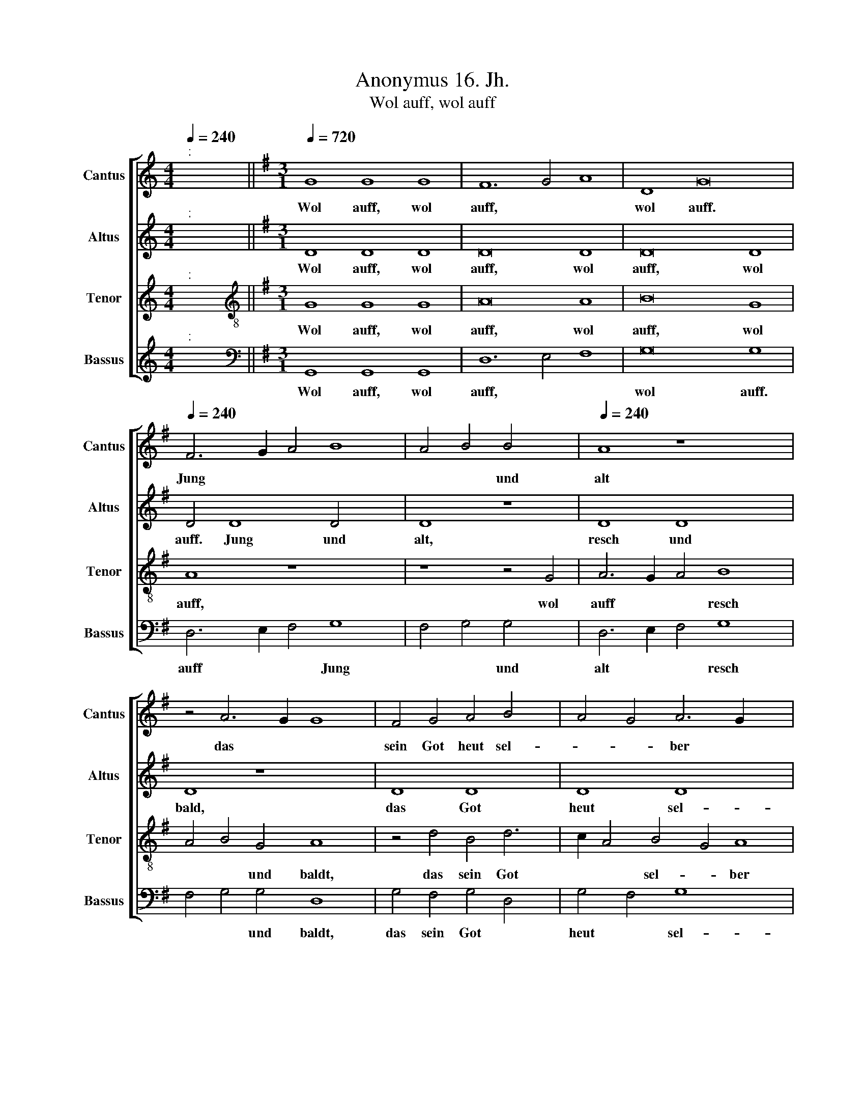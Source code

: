 X:1
T:Anonymus 16. Jh.
T:Wol auff, wol auff
%%score [ 1 2 3 4 ]
L:1/8
Q:1/4=240
M:4/4
K:C
V:1 treble nm="Cantus" snm="Cantus"
V:2 treble nm="Altus" snm="Altus"
V:3 treble nm="Tenor" snm="Tenor"
V:4 treble nm="Bassus" snm="Bassus"
V:1
"^:" x8 ||[K:G][M:3/1][Q:1/4=720][Q:1/4=720][Q:1/4=720][Q:1/4=720] G8 G8 G8 | F12 G4 A8 | D8 G16 | %4
w: |Wol auff, wol|auff, * *|wol auff.|
[Q:1/4=240] F6 G2 A4 B8 | A4 B4 B4 x4 |[Q:1/4=240][Q:1/4=240][Q:1/4=240][Q:1/4=240] A8 z8 x4 | %7
w: Jung * * *|* * und|alt|
 z4 A6 G2 G8 | F4 G4 A4 B4 x2 | A4 G4 A6 G2 x6 | G8 F4 x4 | G8 z4 d4 | d4 d4 B4 B4 | G4 G4 B8 | %14
w: das * *|sein Got heut sel-|* * ber *||walt, der|tag der dringt, der|Vo- gel singt,|
 z4 E4 A4 A2 G2 | F2 E2 F4 D8 | z4 G4 A4 A4 | F4 B8 A6 | G2 G8 F4 x2 |"^-" x16- | x8 x6 x2 | z16 | %22
w: das al- lent *|* * hal- ben,|das al- lent-|halb in dem|* Wald er-|klingt|||
 z16 | z16 x2 | z16 x2 | z4 G4 A4 A4 x8 |[M:3/1] x24 |[M:3/1][Q:1/4=720] B12 A4 G8 | F12 G4 A8 | %29
w: |||zu we- gen||brecht, * wol|auff, * *|
 D8 G16 |[Q:1/4=240] F6 G2 A4 B8 | A4 B4 B4 x8 | A8 z8 x4 | z4 A6 G2 G8 | F4 G4 A4 B4 | %35
w: wol auff,|wol * * auff|jung * und|alt,|resch * *|und baldt, das Got|
 A4 G4 A6 G2 | G8 F4 x4 | G16 | z16 | z4 B4 A4 d4 | d4 ^c4 d8 x2 | z16 x6 | z8 z4 G4 | G4 G4 A8 | %44
w: sein heut sel- *|* ber|walt,||her- nach laß|fa- * ren,||laß|fa- ren ins|
 B8 d8 | z4 d4 B8 | G8 z4 d8 | B8 G6 A2 | B4 c2 B2 A2 G2 F4 x4 | G8 F4 G4 | d4 d4 d4 x4 | %51
w: ga- ren,|wuff, wuff,|wuff, wuff,|wuff, wuff, *|* wuff, * * * *|* * wuff,|her- nach ir|
 B4 B4 G8 | z4 G4 A4 A4 | B16 | z4 B4 B4 G4 | A4 B4 c4 c4 |"^-"[Q:1/4=720] x16 x8 |] %57
w: lie- ben Hundt,|her- nach, her-|nach,|her- nach, her-|nach ir lie- ben||
[M:4/4]"^:""^U"[Q:1/4=720] x24 |[M:3/1][Q:1/4=720]"^Secunda pars"[Q:1/4=720] B16 B8 | %59
w: |Wuff, wuff,|
[Q:1/4=240] B16 B8 |[Q:1/4=240] B8 B8 B8 |[Q:1/4=240][Q:1/4=240] B24 | z8 d8 | B4 B4 d4 d4 x8 | %64
w: wuff, wuff,|wuff, wuff, wuff,|wuff,|do|laufft der e- del|
 d6 c2 B16 | z16 | z16 x8 |[M:3/1][Q:1/4=720] B16 B8 | B16 B8 | B8 B8 B8 | B8 z4 d6 x6 | %71
w: Hirsch da- her,|||wuff, wuff,|wuff, wuff,|wuff, wuff, wuff,|wuff, du|
 c2 B6 A2 G8 | F4 G4 E8 | D4 E8 x4 | z4 E4 D6 E2 | F4 G4 E8 x2 |"^-" x16- x14 | x12 x4 x4 | %78
w: * hast * noch||* recht|gu- ter *|* * Ge-|sel.||
 z16 x4 | z16 x4 | z4 D4 D4 D4 x4 | E4 F4 G4 G4 | F4 E2 D2 d8 | z4 d8 B8 | G8 d8 x4 | B8 G6 A2 | %86
w: ||do- her, do-|her, do- her, do-|her, * * *|wuff, wuff,|wuff, wuff,|wuff, wuff, *|
 B4 c2 B2 A2 G2 F4 x12 |[M:3/1] G8 F4 x12 | %88
w: * wuff, * * * *||
[M:3/1][Q:1/4=720][Q:1/4=720][Q:1/4=720][Q:1/4=720] G16 z8 |[M:3/1][Q:1/4=720] F16 F8 | F16 F8 | %91
w: wuff,|kumbt her-|für mit|
 G16 G8 |[Q:1/4=240] F8 z4 F4 |[Q:1/4=240][Q:1/4=240][Q:1/4=240] A6 G2 F4 E4 | %94
w: gros- sem|Schall, ir|lie- * * ben\_\_|
[Q:1/4=240] D6 E2 F2 G2 A6 | G2 G8 F4 G12 | E8 D4 C4 x12 | B,2 A,2"^-" x16 | %98
w: * * * * Hundt||all. * *||
[M:4/4]"^:""^U"[Q:1/4=720][Q:1/4=720] x24 |[M:3/1][Q:1/4=720]"^Tertia pars"[Q:1/4=720] B16 B8 | %100
w: |Wuff, wuff,|
 B16 B8 |[Q:1/4=240][Q:1/4=240] B8 B8 B8 |[Q:1/4=240][Q:1/4=240] B16 | z8 G8 | d8 d8 | B4 B4 B8 | %106
w: wuff, wuff,|wuff, wuff, wuff,|wuff,|do|laufft der|e- del Hirsch,|
 G8 G8 x4 | d12 d4 x12 | d8 z4 D4 | F6 G2 A4 D4 | F6 G2 A4 B4 | A6 G2 F2 E2 A6 x6 | G2 G8 F4 x10 | %113
w: do- her,|trau- ter|Hundt, trau-|ter * Hundt, do|laufft * der e-|del * * * ~~Hirsch|* * do-|
[M:3/1][Q:1/4=720] G16 z8 |[Q:1/4=720] B8 B8 B8 |[Q:1/4=720] A16 A8 | %116
w: her,|Nun kumbt her|zu ir|
[M:3/1][Q:1/4=720][Q:1/4=720] G16 G8 | F16 z8 | d8 d8 d8 |[Q:1/4=240] B16 A8 |[Q:1/4=240] G16 E8 | %121
w: Gsel- len|all,|nun kumbt her|zu ir|Gsel- len|
[Q:1/4=240][Q:1/4=240] F8 z4 B4 | B4 B4 A4 A4 | G4 G4 F8 | z4 A4 d6 c2 | B4 A4 G4 E4 | %126
w: all, und|greyf- fet zu mit|rey- chem Schall,|mit rey- *||
 F4 A6 G2 F2 E2 x2 | D4 A4 B4 A6 | G2 G8 F4"^-" x16 |] %129
w: ||* * chem|
V:2
"^:" x8 ||[K:G][M:3/1] D8 D8 D8 | D16 D8 | D16 D8 | D4 D8 D4 x4 | D8 z8 | D8 D8 x4 | D8 z8 x4 | %8
w: |Wol auff, wol|auff, wol|auff, wol|auff.~ ~~Jung und|alt,|resch und|bald,|
 D8 D8 x2 | D8 D8 x6 | D16 |"^-" x16- | x12 x4 | z4 G4 G4 G4 | E4 E4 C4 C4 | D8 z4 D4 | %16
w: das Got|heut sel-|ber|walt,||der Tag her|dringt, der Vo- gel|singt, das|
 E4 E4 C4 C4 | D6 C2 B,2 A,2 C4 x2 | G,8 A,8 |"^-" x16- | x8 x6 x2 | z16 | z16 | z16 x2 | z16 x2 | %25
w: al- lent- halb im|Wald * * * *|er- *|klingt||||||
 z16 x8 |[M:3/1] x24 |[M:3/1] D8 D8 D8 | D16 D8 | D16 D8 | D4 D8 D4 x4 | D8 z8 x4 | D8 D8 x4 | %33
w: ||wol auff, wol|auff, wol|auff, wol|auff, jung und|alt,|resch und|
 D8 z8 x4 | D8 D8 | D8 D8 | D8 D8 | B,8 z8 | z16 | z4 G4 F4 G4 | E8 D8 x2 | z16 x6 | z8 z4 D4 | %43
w: baldt,|das sein|Got heut|sel- ber|walt,||her- nach laß|fa- ren,||laß|
 D4 E4 C4 A,4 | D8 B,8 | z4 G,4 D8 | B,8 D4 B,8 | G,8 B,6 C2 | D8 C4 D8 | z4 D4 D4 D4 | %50
w: fa- ren ins *|ga- ren,|wuff, wuff,|wuff, wuff, wuff,|wuff, wuff, *|* wuff, wuff,|her- nach ir|
 B,4 B,4 x8 | G,8 z4 D4 | E4 G4 G4 F4 | G8 z4 D4 | E4 D4 D8 | z4 G4 G4 F4 |"^-" x16 x8 |] %57
w: lie- ben|Hundt, her-|nach, ir lie- ben|Hundt, her-|nach, her- nach,|ir lie- ben||
[M:4/4]"^:""^U" x24 |[M:3/1] D16 D8 | D16 D8 | D8 D8 D8 | D16 x8 | D8 B,4 B,4 | D4 D4 D6 C2 x8 | %64
w: |Wuff, wuff,|wuff, wuff,|wuff, wuff, wuff,|wuff,|do laufft der|e- del Hirsch da-|
 B,16 x8 | z4 B,4 B,4 B,4 | G,6 A,2 B,2 C2 D6 x6 | C2 B,8 A,4 x10 |[M:3/1] B,16 z8 | D16 D8 | %70
w: her,|do laufft der|e- del * * Hirsch|* * do-|her,|wuff, wuff,|
 D8 D8 D8 | D16 x2 | z8 G,8 | D4 D4 B,8 | B,4 B,4 B,8 | z4 B,4 B,4 D6 | C2 B,8 A,4 B,16 | %77
w: wuff, wuff, wuff,|wuff,|du|hast noch recht|gu- ter Gsel,|du hast noch|* * * recht,|
 z4 D8 B,4 x4 | D8 B,4 D6 x2 | C2 B,8 A,4 x6 | B,16 x4 | z16 | z8 G,8 | z8 G,8 x4 | z4 D8 B,8 | %85
w: do- her,|do- her, do-||her,||wuff|wuff,|wuff, wuff,|
 G,6 A,2 B,6 C2 | D8 C4 D16 |[M:3/1] B,16 z8 |[M:3/1] D16 D8 | D16 D8 | D16 D8 | D4 D8 C2 B,2 x8 | %92
w: wuff, * wuff, *|* * wuff,|wuff,|kumbt her-|für mit|gros- sem|Schall, kumbt * *|
 A,8 A,8 | D8 z4 A,4 | B,4 C4 D8 x2 | B,6 C2 D4 C8 x6 | D4 E8"^-" x16 |[M:4/4]"^:""^U" x20 | %98
w: * her-|für ir|lie- ben Hundt,|ir * * lie-|ben Hundt||
[M:3/1] D16 D8 | D16 D8 | D8 D8 D8 | D8 z4 G,4 x8 | D8 D8 | B,4 B,4 B,8 | G,8 G,8 | D12 D4 | %106
w: Wuff, wuff,|wuff, wuff,|wuff, wuff, wuff,|wuff, do|laufft der|e- del Hirsch,|do- her,|trau- ter|
 D8 z4 B,8 | A,2 G,2 B,4 B,4 A,16 | z4 A,4 A,4 G,4 | F,2 E,2 F,2 G,2 A,4 A,4 | D4 E4 D8 | %111
w: Hundt, trau-|* * * ter Hundt,|do laufft der|e * * * * del|Hirsch * do-|
[M:3/1] B,16 z8 | D8 D8 D8 | A,16 D8 |[M:3/1] B,16 C8 | D16 z8 | D8 D8 D8 | D16 D8 | E8 B,8 C8 | %119
w: her,|Nun kumbt her|zu ir|Gsel- len|all,|nun kumbt her|zu ir|Gsel- * len|
 D8 z4 D4 x8 | D4 D4 A,4 D4 x8 | B,4 C4 D8 | z4 D4 D4 D4 | D4 D4 E4 C4 |"^-" x16- | x16 | %126
w: all, und|greyf- fet zu mit|rey- chem Schall,|und greyf- fet|zu mit rey *|chem||
 x12 x4 x2 |"^-" x16 x2 | x30 |] %129
w: |||
V:3
"^:" x8 ||[K:G][M:3/1][K:treble-8] G8 G8 G8 | A16 A8 | B16 G8 | A8 z8 x4 | z8 z4 G4 | A6 G2 A4 B8 | %7
w: |Wol auff, wol|auff, wol|auff, wol|auff,|wol|auff * * resch|
w: |||||||
 A4 B4 G4 A8 | z4 d4 B4 d6 | c2 A4 B4 G4 A8 | G16 | z4 d4 d4 d4 | B4 B4 G4 G4 | c8 z4 A4 | %14
w: * * und baldt,|das sein Got|* * sel- * ber|walt,|der Tag der|dringt, der Vo- gel|singt, das|
w: |||||||
 d4 d2 c2 B2 A2 B4 | G8 z8 | z16 | z16 x2 | z8 z4 d4 | d4 d2 d2 B4 B4 | G4 G4 c8 | z4 A4 d6 c2 | %22
w: al- lent * * * hal-|ben,|||ir|Rit- ter und Knecht merckt|e- ben echt,|ob ich ein|
w: ||||||||
 B4 G4 A6 G2 | F2 E2 D2 E2 F2 G2 A6 | G2 G8 F4 x4 |[M:3/1][K:treble-8] G16 z8 | A8 A8 A8 | B16 G8 | %28
w: Hirsch zu we *||* * gen|brecht,|wol auff, wol|auff, wol|
w: ||||||
 A8 z8 x8 | z8 z4 G4 x8 | A6 G2 A4 B8 | A4 B4 G4 A8 | z4 d4 B4 d6 x2 | c2 A4 B4 G4 A4 x2 | A4 x12 | %35
w: auff,|wol|auff * * resch|* * und baldt,|das sein Got|* * heut * sel-|ber|
w: |||||||
 (3:2:2G8 D4 (3:2:2E8 E4 | (3:2:2D8 G4 (3F6 E2 F4 | G8 z8 | z4 A4 d6 c2 | B4 A4 G4 F4 | %40
w: walt, wol auff, gut|Gsel, was hör * ich|do,|mich dunckt *|* es sey *|
w: |||||
 E4 D4 A4 B6 | A2 G8 F4 G8 | z8 d8 | z8 x8 | d8 B8 | G8 d8 | B8 G8 x4 | A16 | G8 z4 d4 x4 | %49
w: * * ein Hirsch|* * gantz noh,|wuff,||wuff, wuff,|wuff, wuff,|wuff, wuff,|wuff,|wuff, her-|
w: |||||||||
 d4 d4 B4 B4 | G8 z4 d4 | d4 d4 B4 B4 | G4 B4 B4 B4 | A4 d4 d4 c4 |"^-" x16 |[M:4/4]"^:""^U" x16 | %56
w: nach ir lie- ben|Hundt, her-|nach ir lie- ben|Hundt, her- nach, her-|nach ir lie- ben|||
w: |||||||
[M:3/1][K:treble-8] G16 G8 |] G16 G8 | G8 G8 G8 | G16 x8 | G8 z4 G4 x8 | G8 z8 x8 | G8 z4 G4 | %63
w: Wuff, wuff,|wuff, wuff,|wuff, wuff, wuff,|do|laufft, do|laufft,|* der|
w: ||||||laufft, *|
 D4 G4 G2 A2 B2 c2 x8 | d8 z4 D4 x8 | F4 G4 E4 E4 |[M:3/1] F16 z8 | G16 G8 | G8 G8 G8 | %69
w: e- del Hirsch , * *|* der|e- del Hirsch do-|her,|wuff, wuff,|wuff, wuff, wuff,|
w: ||||||
 G8 z4 G4 x8 | d8 B4 G4 x8 | A6 G2 E4 G4 x2 | F8 E8 | z4 E4 F4 G4 | A4 G4 G4 E4 |"^-" x16- x2 | %76
w: wuff, du|hast * *|noch * * *|* recht,|du hast noch|recht gu- ter Ge-|sel,|
w: |||||||
 x16 x14 | x12 x4 x4 | z8 z4 E4 x4 | F4 B6 A2 G2 F2 x4 | E2 D2 d8 ^c4 x4 | d8 z8 | d8 z8 | %83
w: ||do-|her, do- * * *||her,|wuff,|
w: |||||||
 d8 B8 x4 | G8 d8 x4 | B8 G8 | A16 x12 |[M:3/1] G16 z8 |[M:3/1][K:treble-8] A16 A8 | A16 A8 | %90
w: wuff, wuff,|wuff, wuff,|wuff, wuff,|wuff,|wuff,|kumbt her-|für mit|
w: |||||||
 B16 B8 | A16 x8 | z4 d8 B4 | A4 d8 c4 | B4 G4 A8 x2 |"^-" x16- x10 | x16 x12 | x16 x4 | %98
w: gros- sem|Schall,|kumbt her-|* für ir|lie- ben Hundt|al.|||
w: ||||||||
[M:4/4]"^:""^U" x24 |[M:3/1][K:treble-8] G16 G8 | G16 G8 | G8 G8 G8 |"^-" x16- | x8 x8 | z8 G8 | %105
w: |Wuff, wuff,|wuff, wuff,|wuff, wuff, wuff,|wuff,||do|
w: |||||||
 d8 d8 | B4 B4 B8 x4 | G8 G8 x12 | d12 d4 | d8 z4 d4 | d8 d8 | d12 c4 x8 | B4 c4 A8 x8 | %113
w: laufft der|e- del Hirsch|do- her,|trau- ter|Hundt, do|lauft der|e- del|Hirsch do- *|
w: ||||||||
[M:3/1] G16 z8 | G8 G8 G8 | F16 F8 |[M:3/1][K:treble-8] G16 G8 | A16 z8 | A8 A8 F8 | G16 A8 | %120
w: her,|Nun kumbt her|zu ir|Gsel- len|all,|nun kumbt her|zu ir|
w: |||||||
 B8 G16 | A8 z4 G4 | G4 G4 F4 F4 | G4 G4 A8 | z4 A4 A4 F4 | G4 A4 B4 G4 | A8 F4 A6 | %127
w: Gsel- len|all, und|greyf- fet zu mit|rey- chem Schall,|und greyf- fet|zu mit rey- chem,|mit rey- *|
w: |||||||
 G2 F2 E2 D4 d4 B4 | A2 G2 A4 A4"^-" x16 x2 |] %129
w: |* * * chem|
w: ||
V:4
"^:" x8 ||[K:G][M:3/1][K:bass] G,,8 G,,8 G,,8 | D,12 E,4 F,8 | G,16 G,8 | D,6 E,2 F,4 G,8 | %5
w: |Wol auff, wol|auff, * *|wol auff.|auff * * Jung|
 F,4 G,4 G,4 x4 | D,6 E,2 F,4 G,8 | F,4 G,4 G,4 D,8 | G,4 F,4 G,4 D,4 x2 | G,4 F,4 G,8 x6 | %10
w: * * und|alt * * resch|* * und baldt,|das sein Got *|heut * sel-|
 D,8 x8 |"^-" x16- | x16 | x12 x4 | z16 | z8 z4 G,4 | G,4 E,4 A,8 | D,4 G,8 F,4 x2 | E,4 E,4 D,8 | %19
w: ber|walt,||||das|al- lent- hal-|ben in dem|Wald er- klin-|
 G,,16 | z4 G,4 G,4 G,2 G,2 | E,4 E,4 C,4 C,4 | D,8 z4 D,4 | E,4 E,4 C,4 D,6 | %24
w: get,|Ir Rit- ter und|Knecht, merckt e- ben|recht, ob|ich ein Hir- schen|
 C,2 B,,4 A,,4 D,4 C,4 | B,,4 A,,8 x12 |[M:3/1] G,,16 G,,8 | D,12 E,4 F,8 | G,16 G,8 | %29
w: * * zu we- *|* gen|brecht, wol|auff, * wol|auff, wol|
 D,6 E,2 F,4 G,8 x4 | F,4 G,4 G,4 x8 | D,6 E,2 F,4 G,8 | F,4 G,4 G,4 D,8 | G,4 F,4 G,4 D,4 x4 | %34
w: auff * * jung|* * und|alt, * * resch|* * und baldt,|das heut Got *|
 G,4 F,4 G,8 | D,8 x8 | (3:2:2G,,8 G,,4 (3:2:2C,8 C,4 | (3:2:2B,,8 G,,4 (3:2:2A,,8 A,,4 | G,,8 z8 | %39
w: sel * *|ber|walt, wol auff gut|Gsel, was hör ich|do,|
 z8 z4 D,4 | G,6 F,2 E,4 D,4 x2 | C,4 B,,4 A,,4 G,,4 x6 | B,,4 C,4 A,,8 | G,,8 z8 | G,,8 z8 | %45
w: mich|dunckt * * es|sey ein Hirsch *|* * gantz|noh,|wuff|
 G,8 z8 | G,,8 z8 x4 | G,8 E,8 | D,16 x4 | G,,16 | z4 G,4 G,4 G,4 | E,4 E,4 D,8 | z4 G,4 G,4 G,4 | %53
w: wuff,,|wuff,|wuff, wuff,|wuff,|wuff,|her- nach ir|lie- ben Hundt,|her- nach, her-|
 E,4 G,4 G,4 G,4 | F,4 G,4 A,4 A,4 |"^-" x16 |[M:4/4]"^:""^U" x24 |][M:3/1] G,,16 G,,8 | %58
w: nach, her- nach ir|lie- * * ben|||Wuff, wuff,|
 G,,16 G,,8 | G,,8 G,,8 G,,8 | G,,16 x8 | z8 G,,8 x8 | z4 G,,4 G,,8 | z8 G,,16 | z4 G,,4 x16 | %65
w: wuff, wuff,|wuff, wuff, wuff,|wuff|wuff,|do laufft|der,|der|
 G,,2 A,,2 B,,2 C,2 D,4 B,,4 | D,4 E,4 C,8 x8 |[M:3/1] B,,16 z8 | G,,16 G,,8 | G,,8 G,,8 G,,8 | %70
w: e * * * * del|Hirsch * do-|her,|wuff, wuff,|wuff, wuff, wuff,|
 G,,24 | G,8 D,8 x2 | E,8 B,,8 | z4 G,4 x8 | D,4 E,4 B,,4 G,4 | D,4 E,4 C,8 x2 | B,,24 x6 | %77
w: wuff,|du hast|nich recht|do-|her, do- her, du|gu- * ter|Gsel,|
 D,8 B,,4 D,8 | B,,4 D,6 E,2 C,8 | B,,8 G,,4 G,8 | F,4 E,8 D,8 | z8 x8 | G,,8 z8 | G,8 z8 x4 | %84
w: do- her, do-|her du * hast|noch recht du|gu- ter Gsel,||wuff,|wuff,|
 G,,8 z8 x4 | G,8 E,8 | D,16 x12 |[M:3/1] G,,16 z8 |[M:3/1] D,16 D,8 | D,16 D,8 | G,,16 G,,8 | %91
w: wuff,|wuff, wuff,|wuff,|wuff,|kumbt her-|für mit|gros- sem|
 D,24 | z8 x8 | z4 D,6 E,2 F,4 | G,4 E,4 D,8 x2 | G,,6 A,,2 B,,4 C,8 x6 | B,,4 C,8"^-" x16 | %97
w: Schall,||ir * *|lie- * ben|Hundt * * *||
[M:4/4]"^:""^U" x20 |[M:3/1] G,,16 G,,8 | G,,16 G,,8 | G,,8 G,,8 G,,8 |"^-" x16- x8 | x16 | %103
w: |Wuff, wuff,|wuff, wuff,|wuff, wuff, wuff,|wuff,||
 x12 x4 | z8 G,8 | G,8 G,8 | G,4 G,4 G,8 x4 | G,8 G,8 x12 | D,12 D,4 | D,8 z8 | z4 D,6 E,2 F,4 | %111
w: |do|laufft der|e- del Hirsch|do- her,|trau- ter|Hundt,|do- * *|
 G,4 C,4 D,8 x8 |[M:3/1] G,,16 z8 | G,,8 G,,8 G,,8 | D,16 D,8 |[M:3/1] E,16 E,8 | D,16 z8 | %117
w: |her,|Nun kumbt her|zu ir|Gsel- len|all,|
 D,8 D,8 D,8 | G,16 F,8 | E,16 E,8 | D,8 z4 G,,4 x8 | G,,4 G,,4 D,4 D,4 | E,4 E,4 D,8 | %123
w: nun kumbt her|zu ir|Gsel- len|all, und|greyf- fet zu mit|rey- chem Schall,|
 z4 D,4 D,4 D,4 | G,4 F,4 E,4 E,4 |"^-" x16- | x16 x2 | x12 x4 x2 |"^-" x16 x14 |] %129
w: und greyf- fet|zu mit rey- chem|||||

